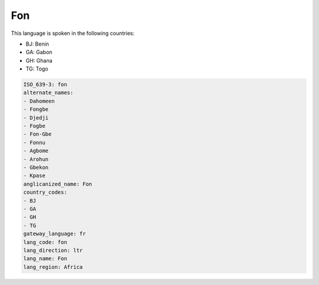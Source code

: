 .. _fon:

Fon
===

This language is spoken in the following countries:

* BJ: Benin
* GA: Gabon
* GH: Ghana
* TG: Togo

.. code-block:: yaml

    ISO_639-3: fon
    alternate_names:
    - Dahomeen
    - Fongbe
    - Djedji
    - Fogbe
    - Fon-Gbe
    - Fonnu
    - Agbome
    - Arohun
    - Gbekon
    - Kpase
    anglicanized_name: Fon
    country_codes:
    - BJ
    - GA
    - GH
    - TG
    gateway_language: fr
    lang_code: fon
    lang_direction: ltr
    lang_name: Fon
    lang_region: Africa
    
